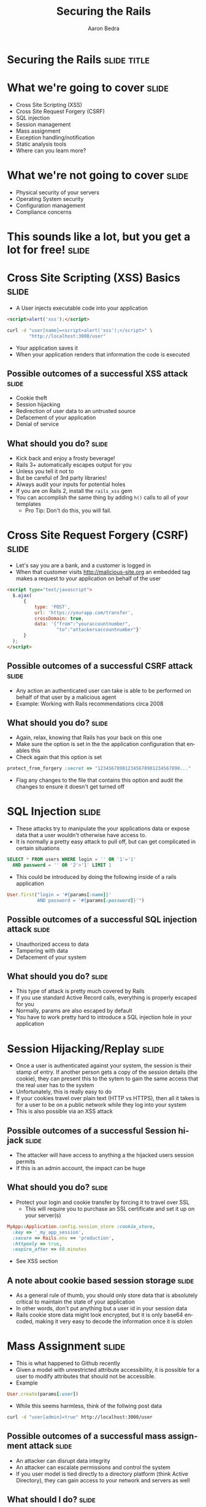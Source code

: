 #+TITLE:     Securing the Rails
#+AUTHOR:    Aaron Bedra
#+EMAIL:     aaron@aaronbedra.com
#+LANGUAGE:  en

* Securing the Rails 						      :slide:title:
* What we're going to cover					      :slide:
  - Cross Site Scripting (XSS)
  - Cross Site Request Forgery (CSRF)
  - SQL injection
  - Session management
  - Mass assignment
  - Exception handling/notification
  - Static analysis tools
  - Where can you learn more?
* What we're not going to cover					      :slide:
  - Physical security of your servers
  - Operating System security
  - Configuration management
  - Compliance concerns
* This sounds like a lot, but you get a lot for free! 		      :slide:
* Cross Site Scripting (XSS) Basics 				      :slide:
  - A User injects executable code into your application
#+begin_src html
  <script>alert('xss');</script>
#+end_src
#+begin_src sh
  curl -d "user[name]=<script>alert('xss');</script>" \
          "http://localhost:3000/user"
#+end_src
  - Your application saves it
  - When your application renders that information the code is executed
** Possible outcomes of a successful XSS attack 		      :slide:
  - Cookie theft
  - Session hijacking
  - Redirection of user data to an untrusted source
  - Defacement of your application
  - Denial of service
** What should you do?						      :slide:
  - Kick back and enjoy a frosty beverage!
  - Rails 3+ automatically escapes output for you
  - Unless you tell it not to
  - But be careful of 3rd party libraries!
  - Always audit your inputs for potential holes
  - If you are on Rails 2, install the =rails_xss= gem
  - You can accomplish the same thing by adding =h()= calls to all of your templates
    - Pro Tip: Don't do this, you will fail.
* Cross Site Request Forgery (CSRF)				      :slide:
  - Let's say you are a bank, and a customer is logged in
  - When that customer visits http://malicious-site.org an embedded tag makes a request to your application on behalf of the user
#+begin_src html
  <script type="text/javascript">
    $.ajax(
        {
            type: 'POST',
            url: 'https://yourapp.com/transfer',
            crossDomain: true,
            data: '{"from":"youraccountnumber",
                    "to":"attackersaccountnumber"}'
        }
    );
  </script>
#+end_src
** Possible outcomes of a successful CSRF attack 		      :slide:
   - Any action an authenticated user can take is able to be performed on behalf of that user by a malicious agent
   - Example: Working with Rails recommendations circa 2008
** What should you do?						      :slide:
   - Again, relax, knowing that Rails has your back on this one
   - Make sure the option is set in the the application configuration that enables this
   - Check again that this option is set
#+begin_src ruby
  protect_from_forgery :secret => "123456789012345678901234567890..."
#+end_src
   - Flag any changes to the file that contains this option and audit the changes to ensure it doesn't get turned off
* SQL Injection							      :slide:
  - These attacks try to manipulate the your applications data or expose data that a user wouldn't otherwise have access to.
  - It is normally a pretty easy attack to pull off, but can get complicated in certain situations
#+begin_src sql
  SELECT * FROM users WHERE login = '' OR '1'='1'
    AND password = '' OR '2'>'1' LIMIT 1
#+end_src
  - This could be introduced by doing the following inside of a rails application
#+begin_src ruby
  User.first("login = '#{params[:name]}'
             AND password = '#{params[:password]}'")
#+end_src
** Possible outcomes of a successful SQL injection attack	      :slide:
   - Unauthorized access to data
   - Tampering with data
   - Defacement of your system
** What should you do?						      :slide:
   - This type of attack is pretty much covered by Rails
   - If you use standard Active Record calls, everything is properly escaped for you
   - Normally, params are also escaped by default
   - You have to work pretty hard to introduce a SQL injection hole in your application
* Session Hijacking/Replay 					      :slide:
  - Once a user is authenticated against your system, the session is their stamp of entry. If another person gets a copy of the session details (the cookie), they can present this to the sytem to gain the same access that the real user has to the system
  - Unfortunately, this is really easy to do
  - If your cookies travel over plain text (HTTP vs HTTPS), then all it takes is for a user to be on a public network while they log into your system
  - This is also possible via an XSS attack
** Possible outcomes of a successful Session hijack		      :slide:
   - The attacker will have access to anything a the hijacked users session permits
   - If this is an admin account, the impact can be huge
** What should you do?						      :slide:
   - Protect your login and cookie transfer by forcing it to travel over SSL
     - This will require you to purchase an SSL certificate and set it up on your server(s)
#+begin_src ruby
  MyApp::Application.config.session_store :cookie_store,
    :key => '_my_app_session',
    :secure => Rails.env == 'production',
    :httponly => true,
    :expire_after => 60.minutes
#+end_src
   - See XSS section
** A note about cookie based session storage			      :slide:
   - As a general rule of thumb, you should only store data that is absolutely critical to maintain the state of your application
   - In other words, don't put anything but a user id in your session data
   - Rails cookie store data might look encrypted, but it is only base64 encoded, making it very easy to decode the information once it is stolen
* Mass Assignment						      :slide:
  - This is what happened to Github recently
  - Given a model with unrestricted attribute accessibility, it is possible for a user to modify attributes that should not be accessible.
  - Example
#+begin_src ruby
  User.create(params[:user])
#+end_src
  - While this seems harmless, think of the follwing post data
#+begin_src sh
  curl -d "user[admin]=true" http://localhost:3000/user
#+end_src
** Possible outcomes of a successful mass assignment attack	      :slide:
   - An attacker can disrupt data integrity
   - An attacker can escalate permissions and control the system
   - If you user model is tied directly to a directory platform (think Active Directory), they can gain access to your network and servers as well
** What should I do?						      :slide:
   - Fortunately this is quite easy to protect against
#+begin_src ruby
  class User
    attr_accessible :name, :email, :phone
  end
#+end_src
* Exception Handling and Notification 				      :slide:
  - When mistakes surface as exceptions, it is important to record them
  - If a user is able to trigger an exception by acting on your system, it says a lot
  - If an attacker sees this behavior, they will focus harder on that area of your system looking for a way in
  - When you record exceptions, it is usually done via a system that will notify you that the exception occurred
    - Examples: Airbrake, Exception Notifier
  - While these tools offer advantages, they also present additional potential security holes
  - If exception data is sent in plain text, it can be stolen and used against you
  - If you are using a 3rd party service, your exception data is only as safe as their systems
** Possible outcomes of improper exception handling/notification      :slide:
   - Attackers gain information about your system and use it against you as they form more focused attacks
   - Users perform denial of service (DoS) attacks against your system by triggering floods of exceptions, which are expensive to process
** What should you do?						      :slide:
   - Test! I'm not talking about unit testing here, I mean get people to actually click around any try to produce exceptions
   - Monitor your logs for exceptional situations and fix them immediately, no matter how insignificant they seem
   - If you are using a third party system, ensure that your data is travelling over SSL
   - If you are using a third party system, determine the risk of access to your data via a breach in their system
     - Essentially, is it ok if someone else owns that data?
* Static analysis tools						      :slide:
  - These tools can look at your code and check for potential vulnerabilities
  - file:brakeman-all.png
  - file:brakeman-mass.png
  - file:brakeman-xss.png
  - file:brakeman-misc.png
* Where can I learn more?					      :slide:
  - OWASP WebGoat project
  - Web Application Hackers Handbook
  - Practical Software Security
  - Practice Practice Pratice!
* References 							      :slide:
  - This Presentation [[https://github.com/abedra/securing-the-rails][github.com/abedra/securing-the-rails]]
  - Brakeman Scanner [[http://brakemanscanner.org/][brakemanscanner.org]]
  - RoR Security Guide [[http://guides.rubyonrails.org/security.html][guides.rubyonrails.org/security.html]]
  - Practical Software Security [[https://github.com/curphey/pss_book][github.com/curphey/pss_book]]
  - Web Application Hackers Handbook [[http://mdsec.net/wahh/][mdsec.net/wahh]]
  - OWASP Top 10 [[https://www.owasp.org/index.php/Category:OWASP_Top_Ten_Project][www.owasp.org/index.php/Category:OWASP_Top_Ten_Project]]
  - OWASP WebGaot Project [[https://www.owasp.org/index.php/Category:OWASP_WebGoat_Project][www.owasp.org/index.php/Category:OWASP_WebGoat_Project]]
#+TAGS: slide(s)

#+STYLE: <link rel="stylesheet" type="text/css" href="common.css" />
#+STYLE: <link rel="stylesheet" type="text/css" href="screen.css" media="screen" />
#+STYLE: <link rel="stylesheet" type="text/css" href="projection.css" media="projection" />
#+STYLE: <link rel="stylesheet" type="text/css" href="presenter.css" media="presenter" />

#+BEGIN_HTML
<script type="text/javascript" src="org-html-slideshow.js"></script>
#+END_HTML

# Local Variables:
# org-export-html-style-include-default: nil
# org-export-html-style-include-scripts: nil
# End:
